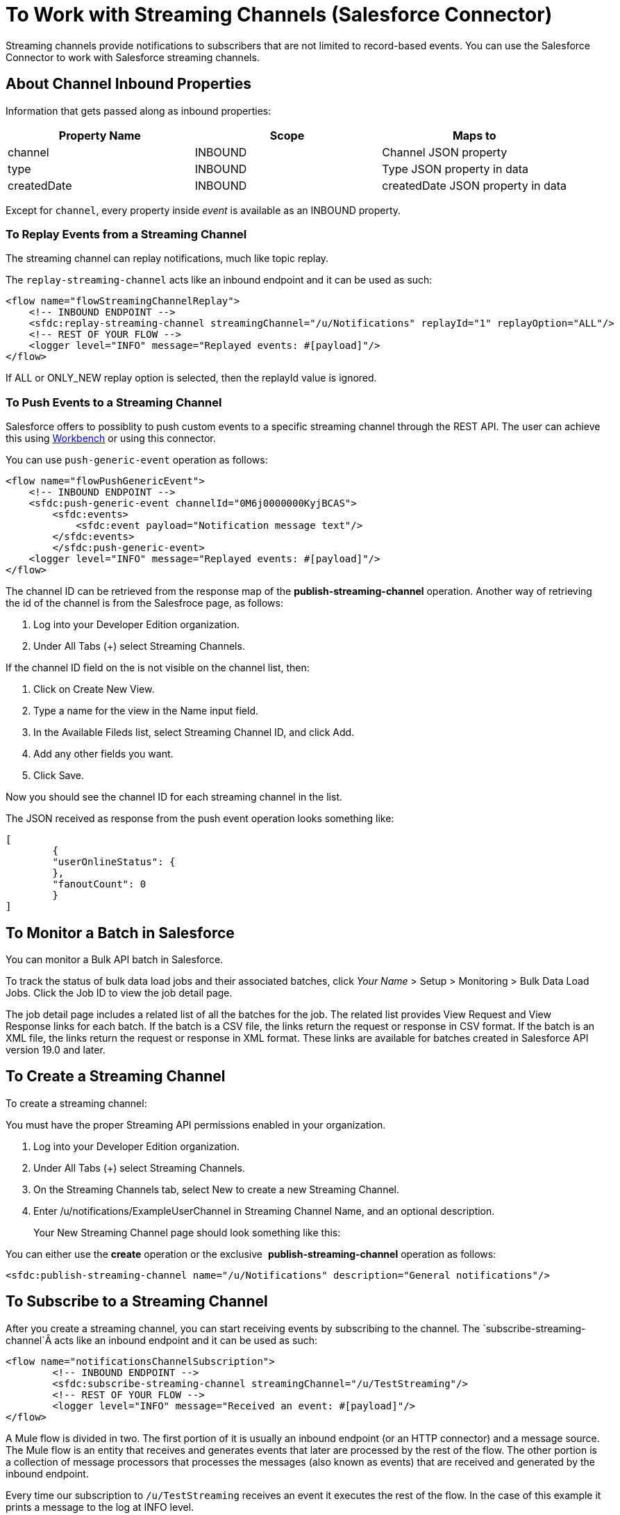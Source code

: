 = To Work with Streaming Channels (Salesforce Connector)
:keywords: salesforce connector, inbound, outbound, streaming, poll, dataweave, datasense
:imagesdir: _images
:icons: font

Streaming channels provide notifications to subscribers that are not limited to record-based events. You can use the Salesforce Connector to work with Salesforce streaming channels.

== About Channel Inbound Properties
//TODO DO WE WANT TO INCLUD THIS?

Information that gets passed along as inbound properties:

[%header,cols="3*a"]
|===
|Property Name |Scope |Maps to
|channel |INBOUND |Channel JSON property
|type |INBOUND |Type JSON property in data
|createdDate |INBOUND |createdDate JSON property in data
|===

Except for `channel`, every property inside _event_ is available as an INBOUND property.

=== To Replay Events from a Streaming Channel

The streaming channel can replay notifications, much like topic replay.

The `replay-streaming-channel` acts like an inbound endpoint and it can be used as such:

[source, xml, linenums]
----
<flow name="flowStreamingChannelReplay">
    <!-- INBOUND ENDPOINT -->
    <sfdc:replay-streaming-channel streamingChannel="/u/Notifications" replayId="1" replayOption="ALL"/>
    <!-- REST OF YOUR FLOW -->
    <logger level="INFO" message="Replayed events: #[payload]"/>
</flow>
----

If ALL or ONLY_NEW replay option is selected, then the replayId value is ignored.

=== To Push Events to a Streaming Channel

Salesforce offers to possiblity to push custom events to a specific streaming channel through the REST API.
The user can achieve this using link:https://workbench.developerforce.com/about.php[Workbench] or using this connector.

You can use `push-generic-event` operation as follows:

[source, xml, linenums]
----
<flow name="flowPushGenericEvent">
    <!-- INBOUND ENDPOINT -->
    <sfdc:push-generic-event channelId="0M6j0000000KyjBCAS">
    	<sfdc:events>
            <sfdc:event payload="Notification message text"/>
        </sfdc:events>
	</sfdc:push-generic-event>
    <logger level="INFO" message="Replayed events: #[payload]"/>
</flow>
----

The channel ID can be retrieved from the response map of the *publish-streaming-channel* operation.
Another way of retrieving the id of the channel is from the Salesfroce page, as follows:

. Log into your Developer Edition organization.
. Under All Tabs (+) select Streaming Channels.

If the channel ID field on the is not visible on the channel list, then:

. Click on Create New View.
. Type a name for the view in the Name input field.
. In the Available Fileds list, select Streaming Channel ID, and click Add.
. Add any other fields you want.
. Click Save.

Now you should see the channel ID for each streaming channel in the list.

The JSON received as response from the push event operation looks something like:

[source, xml, linenums]
----
[
	{
	"userOnlineStatus": {
	},
	"fanoutCount": 0
	}
]
----

== To Monitor a Batch in Salesforce

You can monitor a Bulk API batch in Salesforce.

To track the status of bulk data load jobs and their associated batches, click __Your Name__ > Setup > Monitoring > Bulk Data Load Jobs. Click the Job ID to view the job detail page.

The job detail page includes a related list of all the batches for the job. The related list provides View Request and View Response links for each batch. If the batch is a CSV file, the links return the request or response in CSV format. If the batch is an XML file, the links return the request or response in XML format. These links are available for batches created in Salesforce API version 19.0 and later.

== To Create a Streaming Channel

To create a streaming channel:

You must have the proper Streaming API permissions enabled in your organization.

. Log into your Developer Edition organization.
. Under All Tabs (+) select Streaming Channels.
. On the Streaming Channels tab, select New to create a new Streaming Channel.
. Enter /u/notifications/ExampleUserChannel in Streaming Channel Name, and an optional description.
+
Your New Streaming Channel page should look something like this:

You can either use the *create* operation or the exclusive  *publish-streaming-channel* operation as follows:

[source, xml]
----
<sfdc:publish-streaming-channel name="/u/Notifications" description="General notifications"/>
----

== To Subscribe to a Streaming Channel

After you create a streaming channel, you can start receiving events by subscribing to the channel. The `subscribe-streaming-channel`Â acts like an inbound endpoint and it can be used as such:

[source, xml, linenums]
----
<flow name="notificationsChannelSubscription">
	<!-- INBOUND ENDPOINT -->
	<sfdc:subscribe-streaming-channel streamingChannel="/u/TestStreaming"/>
	<!-- REST OF YOUR FLOW -->
	<logger level="INFO" message="Received an event: #[payload]"/>
</flow>
----

A Mule flow is divided in two. The first portion of it is usually an inbound endpoint (or an HTTP connector) and a message source. The Mule flow is an entity that receives and generates events that later are processed by the rest of the flow. The other portion is a collection of message processors that processes the messages (also known as events) that are received and generated by the inbound endpoint.

Every time our subscription to `/u/TestStreaming` receives an event it executes the rest of the flow. In the case of this example it prints a message to the log at INFO level.

== See Also

link:/connectors/salesforce-to-receive-custom-events[To Work with Streaming Channels]

link:/connectors/salesforce-about[About the Salesforce Connector]

link:/connectors/salesforce-connector-tech-ref[Salesforce Connector Reference]

////
Access the link:https://developer.salesforce.com/docs[Salesforce developer documentation]
////
